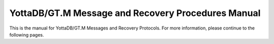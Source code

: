 
.. index:: Message and Recovery Procedures Manual

====================================================
YottaDB/GT.M Message and Recovery Procedures Manual
====================================================

This is the manual for YottaDB/GT.M Messages and Recovery Protocols. For more information, please continue to the following pages.

